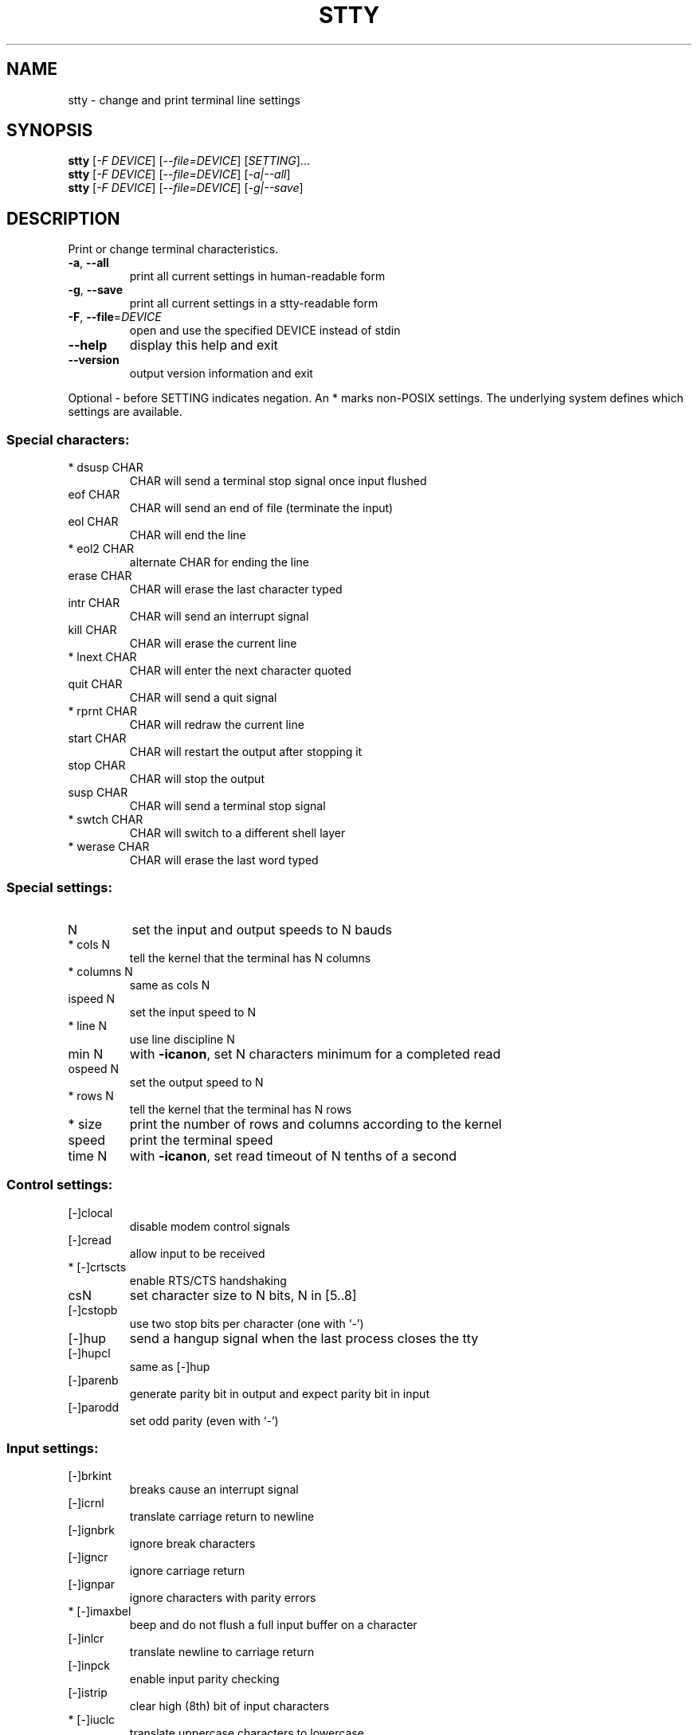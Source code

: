 .\" DO NOT MODIFY THIS FILE!  It was generated by help2man 1.29.
.TH STTY "1" "March 2003" "stty 5.0" "User Commands"
.SH NAME
stty \- change and print terminal line settings
.SH SYNOPSIS
.B stty
[\fI-F DEVICE\fR] [\fI--file=DEVICE\fR] [\fISETTING\fR]...
.br
.B stty
[\fI-F DEVICE\fR] [\fI--file=DEVICE\fR] [\fI-a|--all\fR]
.br
.B stty
[\fI-F DEVICE\fR] [\fI--file=DEVICE\fR] [\fI-g|--save\fR]
.SH DESCRIPTION
.\" Add any additional description here
.PP
Print or change terminal characteristics.
.TP
\fB\-a\fR, \fB\-\-all\fR
print all current settings in human-readable form
.TP
\fB\-g\fR, \fB\-\-save\fR
print all current settings in a stty-readable form
.TP
\fB\-F\fR, \fB\-\-file\fR=\fIDEVICE\fR
open and use the specified DEVICE instead of stdin
.TP
\fB\-\-help\fR
display this help and exit
.TP
\fB\-\-version\fR
output version information and exit
.PP
Optional - before SETTING indicates negation.  An * marks non-POSIX
settings.  The underlying system defines which settings are available.
.SS "Special characters:"
.TP
* dsusp CHAR
CHAR will send a terminal stop signal once input flushed
.TP
eof CHAR
CHAR will send an end of file (terminate the input)
.TP
eol CHAR
CHAR will end the line
.TP
* eol2 CHAR
alternate CHAR for ending the line
.TP
erase CHAR
CHAR will erase the last character typed
.TP
intr CHAR
CHAR will send an interrupt signal
.TP
kill CHAR
CHAR will erase the current line
.TP
* lnext CHAR
CHAR will enter the next character quoted
.TP
quit CHAR
CHAR will send a quit signal
.TP
* rprnt CHAR
CHAR will redraw the current line
.TP
start CHAR
CHAR will restart the output after stopping it
.TP
stop CHAR
CHAR will stop the output
.TP
susp CHAR
CHAR will send a terminal stop signal
.TP
* swtch CHAR
CHAR will switch to a different shell layer
.TP
* werase CHAR
CHAR will erase the last word typed
.SS "Special settings:"
.TP
N
set the input and output speeds to N bauds
.TP
* cols N
tell the kernel that the terminal has N columns
.TP
* columns N
same as cols N
.TP
ispeed N
set the input speed to N
.TP
* line N
use line discipline N
.TP
min N
with \fB\-icanon\fR, set N characters minimum for a completed read
.TP
ospeed N
set the output speed to N
.TP
* rows N
tell the kernel that the terminal has N rows
.TP
* size
print the number of rows and columns according to the kernel
.TP
speed
print the terminal speed
.TP
time N
with \fB\-icanon\fR, set read timeout of N tenths of a second
.SS "Control settings:"
.TP
[-]clocal
disable modem control signals
.TP
[-]cread
allow input to be received
.TP
* [-]crtscts
enable RTS/CTS handshaking
.TP
csN
set character size to N bits, N in [5..8]
.TP
[-]cstopb
use two stop bits per character (one with `-')
.TP
[-]hup
send a hangup signal when the last process closes the tty
.TP
[-]hupcl
same as [-]hup
.TP
[-]parenb
generate parity bit in output and expect parity bit in input
.TP
[-]parodd
set odd parity (even with `-')
.SS "Input settings:"
.TP
[-]brkint
breaks cause an interrupt signal
.TP
[-]icrnl
translate carriage return to newline
.TP
[-]ignbrk
ignore break characters
.TP
[-]igncr
ignore carriage return
.TP
[-]ignpar
ignore characters with parity errors
.TP
* [-]imaxbel
beep and do not flush a full input buffer on a character
.TP
[-]inlcr
translate newline to carriage return
.TP
[-]inpck
enable input parity checking
.TP
[-]istrip
clear high (8th) bit of input characters
.TP
* [-]iuclc
translate uppercase characters to lowercase
.TP
* [-]ixany
let any character restart output, not only start character
.TP
[-]ixoff
enable sending of start/stop characters
.TP
[-]ixon
enable XON/XOFF flow control
.TP
[-]parmrk
mark parity errors (with a 255-0-character sequence)
.TP
[-]tandem
same as [-]ixoff
.SS "Output settings:"
.TP
* bsN
backspace delay style, N in [0..1]
.TP
* crN
carriage return delay style, N in [0..3]
.TP
* ffN
form feed delay style, N in [0..1]
.TP
* nlN
newline delay style, N in [0..1]
.TP
* [-]ocrnl
translate carriage return to newline
.TP
* [-]ofdel
use delete characters for fill instead of null characters
.TP
* [-]ofill
use fill (padding) characters instead of timing for delays
.TP
* [-]olcuc
translate lowercase characters to uppercase
.TP
* [-]onlcr
translate newline to carriage return-newline
.TP
* [-]onlret
newline performs a carriage return
.TP
* [-]onocr
do not print carriage returns in the first column
.TP
[-]opost
postprocess output
.TP
* tabN
horizontal tab delay style, N in [0..3]
.TP
* tabs
same as tab0
.TP
* \fB\-tabs\fR
same as tab3
.TP
* vtN
vertical tab delay style, N in [0..1]
.SS "Local settings:"
.TP
[-]crterase
echo erase characters as backspace-space-backspace
.TP
* crtkill
kill all line by obeying the echoprt and echoe settings
.TP
* \fB\-crtkill\fR
kill all line by obeying the echoctl and echok settings
.TP
* [-]ctlecho
echo control characters in hat notation (`^c')
.TP
[-]echo
echo input characters
.TP
* [-]echoctl
same as [-]ctlecho
.TP
[-]echoe
same as [-]crterase
.TP
[-]echok
echo a newline after a kill character
.TP
* [-]echoke
same as [-]crtkill
.TP
[-]echonl
echo newline even if not echoing other characters
.TP
* [-]echoprt
echo erased characters backward, between `\e' and '/'
.TP
[-]icanon
enable erase, kill, werase, and rprnt special characters
.TP
[-]iexten
enable non-POSIX special characters
.TP
[-]isig
enable interrupt, quit, and suspend special characters
.TP
[-]noflsh
disable flushing after interrupt and quit special characters
.TP
* [-]prterase
same as [-]echoprt
.TP
* [-]tostop
stop background jobs that try to write to the terminal
.TP
* [-]xcase
with icanon, escape with `\e' for uppercase characters
.SS "Combination settings:"
.TP
* [-]LCASE
same as [-]lcase
.TP
cbreak
same as \fB\-icanon\fR
.TP
\fB\-cbreak\fR
same as icanon
.TP
cooked
same as brkint ignpar istrip icrnl ixon opost isig
icanon, eof and eol characters to their default values
.TP
\fB\-cooked\fR
same as raw
.TP
crt
same as echoe echoctl echoke
.TP
dec
same as echoe echoctl echoke \fB\-ixany\fR intr ^c erase 0177
kill ^u
.TP
* [-]decctlq
same as [-]ixany
.TP
ek
erase and kill characters to their default values
.TP
evenp
same as parenb \fB\-parodd\fR cs7
.TP
\fB\-evenp\fR
same as \fB\-parenb\fR cs8
.TP
* [-]lcase
same as xcase iuclc olcuc
.TP
litout
same as \fB\-parenb\fR \fB\-istrip\fR \fB\-opost\fR cs8
.TP
\fB\-litout\fR
same as parenb istrip opost cs7
.TP
nl
same as \fB\-icrnl\fR \fB\-onlcr\fR
.TP
\fB\-nl\fR
same as icrnl \fB\-inlcr\fR \fB\-igncr\fR onlcr \fB\-ocrnl\fR \fB\-onlret\fR
.TP
oddp
same as parenb parodd cs7
.TP
\fB\-oddp\fR
same as \fB\-parenb\fR cs8
.TP
[-]parity
same as [-]evenp
.TP
pass8
same as \fB\-parenb\fR \fB\-istrip\fR cs8
.TP
\fB\-pass8\fR
same as parenb istrip cs7
.TP
raw
same as \fB\-ignbrk\fR \fB\-brkint\fR \fB\-ignpar\fR \fB\-parmrk\fR \fB\-inpck\fR \fB\-istrip\fR
\fB\-inlcr\fR \fB\-igncr\fR \fB\-icrnl\fR  \fB\-ixon\fR  \fB\-ixoff\fR  \fB\-iuclc\fR  \fB\-ixany\fR
\fB\-imaxbel\fR \fB\-opost\fR \fB\-isig\fR \fB\-icanon\fR \fB\-xcase\fR min 1 time 0
.TP
\fB\-raw\fR
same as cooked
.TP
sane
same as cread \fB\-ignbrk\fR brkint \fB\-inlcr\fR \fB\-igncr\fR icrnl
\fB\-ixoff\fR \fB\-iuclc\fR \fB\-ixany\fR imaxbel opost \fB\-olcuc\fR \fB\-ocrnl\fR onlcr
\fB\-onocr\fR \fB\-onlret\fR \fB\-ofill\fR \fB\-ofdel\fR nl0 cr0 tab0 bs0 vt0 ff0
isig icanon iexten echo echoe echok \fB\-echonl\fR \fB\-noflsh\fR
\fB\-xcase\fR \fB\-tostop\fR \fB\-echoprt\fR echoctl echoke, all special
characters to their default values.
.PP
Handle the tty line connected to standard input.  Without arguments,
prints baud rate, line discipline, and deviations from stty sane.  In
settings, CHAR is taken literally, or coded as in ^c, 0x37, 0177 or
127; special values ^- or undef used to disable special characters.
.SH AUTHOR
Written by David MacKenzie.
.SH "REPORTING BUGS"
Report bugs to <bug-coreutils@gnu.org>.
.SH COPYRIGHT
Copyright \(co 2003 Free Software Foundation, Inc.
.br
This is free software; see the source for copying conditions.  There is NO
warranty; not even for MERCHANTABILITY or FITNESS FOR A PARTICULAR PURPOSE.
.SH "SEE ALSO"
The full documentation for
.B stty
is maintained as a Texinfo manual.  If the
.B info
and
.B stty
programs are properly installed at your site, the command
.IP
.B info stty
.PP
should give you access to the complete manual.
